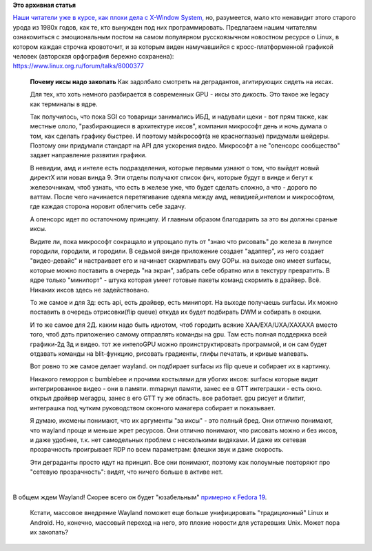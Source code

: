 .. title: В продолжение темы о X-Window System и Wayland
.. slug: В-продолжение-темы-о-x-window-system-и-wayland
.. date: 2012-07-19 12:19:30
.. tags:
.. category:
.. link:
.. description:
.. type: text
.. author: Peter Lemenkov

**Это архивная статья**


| `Наши читатели уже в курсе, как плохи дела с X-Window
  System, </content/Переключающаяся-графика-скоро-в-linux>`__
  но, разумеется, мало кто ненавидит этого старого урода из 1980х годов,
  как те, кто вынужден под них программировать. Предлагаем нашим
  читателям ознакомиться с эмоциональным постом на самом популярном
  русскоязычном новостном ресурсе о Linux, в котором каждая строчка
  кровоточит, и за которым виден намучавшийся с кросс-платформенной
  графикой человек (авторская орфография бережно сохранена):
| https://www.linux.org.ru/forum/talks/8000377

    **Почему иксы надо закопать**
    Как задолбало смотреть на деградантов, агитирующих сидеть на иксах.

    Для тех, кто хоть немного разбирается в современных GPU - иксы это
    дикость. Это такое же legacy как терминалы в ядре.

    Так получилось, что пока SGI со товарищи занимались ИБД, и надували
    щеки - вот прям также, как местные ололо, "разбирающиеся в
    архитектуре иксов", компания микрософт день и ночь думала о том, как
    сделать графику быстрее. И поэтому майкрософт(а не красноглазые)
    придумали шейдеры. Поэтому они придумали стандарт на API для
    ускорения видео. Микрософт а не "опенсорс сообщество" задает
    направление развития графики.

    В невидии, амд и интеле есть подразделения, которые первыми узнают о
    том, что выйдет новый директХ или новая винда 9. Эти отделы получают
    список фич, которые будут в винде и бегут к железочникам, чтоб
    узнать, что есть в железе уже, что будет сделать сложно, а что -
    дорого по ваттам. После чего начинается перетягивание одеяла между
    амд, невидией,интелом и микрософтом, где каждая сторона норовит
    облегчить себе задачу.

    А опенсорс идет по остаточному принципу. И главным образом
    благодарить за это вы должны сраные иксы.

    Видите ли, пока микрософт сокращало и упрощало путь от "знаю что
    рисовать" до железа в линупсе городили, городили, и городили. В
    седьмой винде приложение создает "адаптер", из него создает
    "видео-девайс" и настраивает его и начинает скармливать ему GOPы. на
    выходе оно имеет surfacы, которые можно поставить в очередь "на
    экран", забрать себе обратно или в текстуру превратить. В ядре
    только "минипорт" - штука которая умеет готовые пакеты команд
    скормить в драйвер. Всё. Никаких иксов здесь не задействовано.

    То же самое и для 3д: есть api, есть драйвер, есть минипорт. На
    выходе получаешь surfacы. Их можно поставить в очередь
    отрисовки(flip queue) откуда их будет подбирать DWM и собирать в
    окошки.

    И то же самое для 2Д. каким надо быть идиотом, чтоб городить всякие
    XAA/EXA/UXA/XAXAXA вместо того, чтоб дать приложению самому
    отправлять команды на gpu. Там есть полная поддержка всей графики-2д
    3д и видео. тот же интелоGPU можно проинструктировать программой, и
    он сам будет отдавать команды на blit-функцию, рисовать градиенты,
    глифы печатать, и кривые малевать.

    Вот ровно то же самое делает wayland. он подбирает surfacы из flip
    queue и собирает их в картинку.

    Никакого геморроя с bumblebee и прочими костылями для убогих иксов:
    surfacы которые видит интегрированное видео - они в памяти. mmapнул
    памяти, занес ее в GTT интеграшки - есть окно. открыл драйвер
    мегаgpu, занес в его GTT ту же область. все работает. gpu рисует и
    блитит, интеграшка под чутким руководством оконного манагера
    собирает и показывает.

    Я думаю, иксмены понимают, что их аргументы "за иксы" - это полный
    бред. Они отлично понимают, что wayland проще и меньше жрет
    ресурсов. Они отлично понимают, что рисовать можно и без иксов, и
    даже удобнее, т.к. нет самодельных проблем с несколькими видяхами. И
    даже их сетевая прозрачность проигрывает RDP по всем параметрам:
    флешки звук и даже скорость.

    Эти деграданты просто идут на принцип. Все они понимают, поэтому как
    полоумные повторяют про "сетевую прозрачность": видят, что ничего
    больше в активе нет.


| 
| В общем ждем Wayland! Скорее всего он будет "юзабельным" `примерно к
  Fedora
  19 </content/В-ubuntu-1210-ожидается-полноценная-поддержка-wayland-но-есть-нюанс>`__.

  Кстати, массовое внедрение Wayland поможет еще больше унифицировать
  "традиционный" Linux и Android. Но, конечно, массовый переход на него,
  это плохие новости для устаревших Unix. Может пора их закопать?

